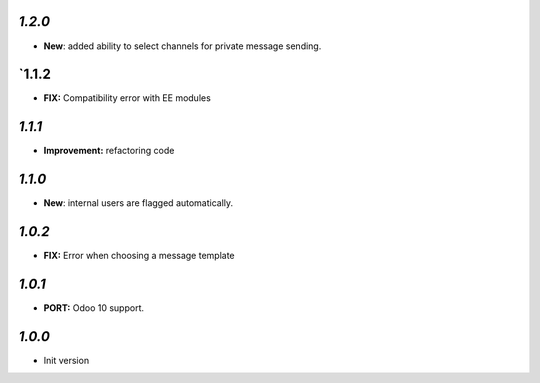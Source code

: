 `1.2.0`
-------

- **New**: added ability to select channels for private message sending.

`1.1.2
-------

- **FIX:** Compatibility error with EE modules

`1.1.1`
-------

- **Improvement:** refactoring code

`1.1.0`
-------

- **New**: internal users are flagged automatically.

`1.0.2`
-------

- **FIX:** Error when choosing a message template

`1.0.1`
-------

- **PORT:** Odoo 10 support.

`1.0.0`
-------

- Init version
